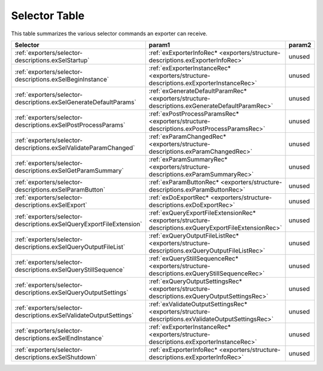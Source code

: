 .. _exporters/selector-table:

Selector Table
################################################################################

This table summarizes the various selector commands an exporter can receive.

+----------------------------------------------------------------------+--------------------------------------------------------------------------------------------------------+------------+
|                             **Selector**                             |                                               **param1**                                               | **param2** |
+======================================================================+========================================================================================================+============+
| :ref:`exporters/selector-descriptions.exSelStartup`                  | :ref:`exExporterInfoRec* <exporters/structure-descriptions.exExporterInfoRec>`                         | unused     |
+----------------------------------------------------------------------+--------------------------------------------------------------------------------------------------------+------------+
| :ref:`exporters/selector-descriptions.exSelBeginInstance`            | :ref:`exExporterInstanceRec* <exporters/structure-descriptions.exExporterInstanceRec>`                 | unused     |
+----------------------------------------------------------------------+--------------------------------------------------------------------------------------------------------+------------+
| :ref:`exporters/selector-descriptions.exSelGenerateDefaultParams`    | :ref:`exGenerateDefaultParamRec* <exporters/structure-descriptions.exGenerateDefaultParamRec>`         | unused     |
+----------------------------------------------------------------------+--------------------------------------------------------------------------------------------------------+------------+
| :ref:`exporters/selector-descriptions.exSelPostProcessParams`        | :ref:`exPostProcessParamsRec* <exporters/structure-descriptions.exPostProcessParamsRec>`               | unused     |
+----------------------------------------------------------------------+--------------------------------------------------------------------------------------------------------+------------+
| :ref:`exporters/selector-descriptions.exSelValidateParamChanged`     | :ref:`exParamChangedRec* <exporters/structure-descriptions.exParamChangedRec>`                         | unused     |
+----------------------------------------------------------------------+--------------------------------------------------------------------------------------------------------+------------+
| :ref:`exporters/selector-descriptions.exSelGetParamSummary`          | :ref:`exParamSummaryRec* <exporters/structure-descriptions.exParamSummaryRec>`                         | unused     |
+----------------------------------------------------------------------+--------------------------------------------------------------------------------------------------------+------------+
| :ref:`exporters/selector-descriptions.exSelParamButton`              | :ref:`exParamButtonRec* <exporters/structure-descriptions.exParamButtonRec>`                           | unused     |
+----------------------------------------------------------------------+--------------------------------------------------------------------------------------------------------+------------+
| :ref:`exporters/selector-descriptions.exSelExport`                   | :ref:`exDoExportRec* <exporters/structure-descriptions.exDoExportRec>`                                 | unused     |
+----------------------------------------------------------------------+--------------------------------------------------------------------------------------------------------+------------+
| :ref:`exporters/selector-descriptions.exSelQueryExportFileExtension` | :ref:`exQueryExportFileExtensionRec* <exporters/structure-descriptions.exQueryExportFileExtensionRec>` | unused     |
+----------------------------------------------------------------------+--------------------------------------------------------------------------------------------------------+------------+
| :ref:`exporters/selector-descriptions.exSelQueryOutputFileList`      | :ref:`exQueryOutputFileListRec* <exporters/structure-descriptions.exQueryOutputFileListRec>`           | unused     |
+----------------------------------------------------------------------+--------------------------------------------------------------------------------------------------------+------------+
| :ref:`exporters/selector-descriptions.exSelQueryStillSequence`       | :ref:`exQueryStillSequenceRec* <exporters/structure-descriptions.exQueryStillSequenceRec>`             | unused     |
+----------------------------------------------------------------------+--------------------------------------------------------------------------------------------------------+------------+
| :ref:`exporters/selector-descriptions.exSelQueryOutputSettings`      | :ref:`exQueryOutputSettingsRec* <exporters/structure-descriptions.exQueryOutputSettingsRec>`           | unused     |
+----------------------------------------------------------------------+--------------------------------------------------------------------------------------------------------+------------+
| :ref:`exporters/selector-descriptions.exSelValidateOutputSettings`   | :ref:`exValidateOutputSettingsRec* <exporters/structure-descriptions.exValidateOutputSettingsRec>`     | unused     |
+----------------------------------------------------------------------+--------------------------------------------------------------------------------------------------------+------------+
| :ref:`exporters/selector-descriptions.exSelEndInstance`              | :ref:`exExporterInstanceRec* <exporters/structure-descriptions.exExporterInstanceRec>`                 | unused     |
+----------------------------------------------------------------------+--------------------------------------------------------------------------------------------------------+------------+
| :ref:`exporters/selector-descriptions.exSelShutdown`                 | :ref:`exExporterInfoRec* <exporters/structure-descriptions.exExporterInfoRec>`                         | unused     |
+----------------------------------------------------------------------+--------------------------------------------------------------------------------------------------------+------------+
